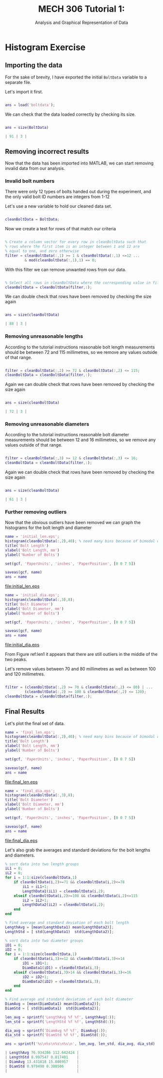 #+TITLE: MECH 306 Tutorial 1:
#+SUBTITLE: Analysis and Graphical Representation of Data

#+LATEX_HEADER: \definecolor{bg}{rgb}{0.95,0.95,0.95}
#+LATEX_HEADER: \setminted{frame=single,bgcolor=bg,samepage=true}
#+LATEX_HEADER: \setlength{\parindent}{0pt}
#+LATEX_HEADER: \usepackage{float}

* Histogram Exercise
** Importing the data
For the sake of brevity, I have exported the initial ~BoltData~ variable to a separate file.

Let's import it first.
#+BEGIN_SRC matlab :session :exports code :results none

ans = load('boltdata');

#+END_SRC

We can check that the data loaded correctly by checking its size.
#+BEGIN_SRC matlab :session :exports both :results code

ans = size(BoltData)

#+END_SRC

#+RESULTS:
#+BEGIN_SRC matlab
| 91 | 3 |
#+END_SRC



** Removing incorrect results
Now that the data has been imported into MATLAB, we can start removing invalid data from our analysis.

*** Invalid bolt numbers
There were only 12 types of bolts handed out during the experiment, and the only valid bolt ID numbers are integers from 1-12

Let's use a new variable to hold our cleaned data set.
#+BEGIN_SRC matlab :session :exports code :results none

cleanBoltData = BoltData;

#+END_SRC

Now we create a test for rows of that match our criteria
#+BEGIN_SRC matlab :session :exports code :results none

% Create a column vector for every row in cleanBoltData such that
% rows where the first item is an integer between 1 and 12 are
% equal to one, and zero otherwise
filter = cleanBoltData(:,1) >= 1 & cleanBoltData(:,1) <=12 ...
         & mod(cleanBoltData(:,1),1) == 0;

#+END_SRC

With this filter we can remove unwanted rows from our data.
#+BEGIN_SRC matlab :session :exports code :results none

% Select all rows in cleanBoltData where the corresponding value in filter is one
cleanBoltData = cleanBoltData(filter,:);

#+END_SRC

We can double check that rows have been removed by checking the size again

#+BEGIN_SRC matlab :session :exports both :results code

ans = size(cleanBoltData)

#+END_SRC

#+RESULTS:
#+BEGIN_SRC matlab
| 88 | 3 |
#+END_SRC

#+RESULTS:

*** Removing unreasonable lengths
According to the tutorial instructions reasonable bolt length measurements should be between 72 and 115 millimetres, so we remove any values outside of that range.

#+BEGIN_SRC matlab :session :exports code :results none

filter = cleanBoltData(:,2) >= 72 & cleanBoltData(:,2) <= 115;
cleanBoltData = cleanBoltData(filter,:);

#+END_SRC

Again we can double check that rows have been removed by checking the size again

#+BEGIN_SRC matlab :session :exports both :results code

ans = size(cleanBoltData)

#+END_SRC

#+RESULTS:
#+BEGIN_SRC matlab
| 72 | 3 |
#+END_SRC

*** Removing unreasonable diameters
According to the tutorial instructions reasonable bolt diameter measurements should be between 12 and 16 millimetres, so we remove any values outside of that range.

#+BEGIN_SRC matlab :session :exports code :results none

filter = cleanBoltData(:,3) >= 12 & cleanBoltData(:,3) <= 16;
cleanBoltData = cleanBoltData(filter,:);

#+END_SRC

Again we can double check that rows have been removed by checking the size again

#+BEGIN_SRC matlab :session :exports both :results code

ans = size(cleanBoltData)

#+END_SRC

#+RESULTS:
#+BEGIN_SRC matlab
| 61 | 3 |
#+END_SRC

*** Further removing outliers
Now that the obvious outliers have been removed we can graph the histograms for the bolt length and diameter
#+BEGIN_SRC matlab :session :exports both :results file
name = 'initial_len.eps';
histogram(cleanBoltData(:,2),40); % need many bins because of bimodal distribution
title('Bolt Length')
xlabel('Bolt Length, mm')
ylabel('Number of Bolts')

set(gcf, 'PaperUnits', 'inches', 'PaperPosition', [0 0 7 5])

saveas(gcf, name)
ans = name

#+END_SRC

#+ATTR_LaTeX: :placement [H]
#+CAPTION: Histogram of bolt length after removing most of the invalid data label:len1 
#+RESULTS:
[[file:initial_len.eps]]

#+BEGIN_SRC matlab :session :exports both :results file
name = 'initial_dia.eps';
histogram(cleanBoltData(:,3),8);
title('Bolt Diameter')
xlabel('Bolt Diameter, mm')
ylabel('Number of Bolts')

set(gcf, 'PaperUnits', 'inches', 'PaperPosition', [0 0 7 5])

saveas(gcf, name)
ans = name

#+END_SRC

#+ATTR_LaTeX: :placement [H]
#+CAPTION: Histogram of bolt diameters after removing most of the invalid data 
#+RESULTS:
[[file:initial_dia.eps]]


From Figure ref:len1 it appears that there are still outliers in the middle of the two peaks.

Let's remove values between 70 and 80 millimetres as well as between 100 and 120 millimetres.
#+BEGIN_SRC matlab :session :exports code :results none

filter = (cleanBoltData(:,2) >= 70 & cleanBoltData(:,2) <= 80) | ...
         (cleanBoltData(:,2) >= 100 & cleanBoltData(:,2) <= 120);
cleanBoltData = cleanBoltData(filter,:);

#+END_SRC

** Final Results

Let's plot the final set of data.

#+BEGIN_SRC matlab :session :exports both :results file
name = 'final_len.eps';
histogram(cleanBoltData(:,2),40); % need many bins because of bimodal distribution
title('Bolt Length')
xlabel('Bolt Length, mm')
ylabel('Number of Bolts')

set(gcf, 'PaperUnits', 'inches', 'PaperPosition', [0 0 7 5])

saveas(gcf, name)
ans = name

#+END_SRC

#+ATTR_LaTeX: :placement [H]
#+CAPTION: Histogram of bolt lengths after removing all of the invalid data 
#+RESULTS:
[[file:final_len.eps]]

#+BEGIN_SRC matlab :session :exports both :results file
name = 'final_dia.eps';
histogram(cleanBoltData(:,3),8);
title('Bolt Diameter')
xlabel('Bolt Diameter, mm')
ylabel('Number of Bolts')

set(gcf, 'PaperUnits', 'inches', 'PaperPosition', [0 0 7 5])

saveas(gcf, name)
ans = name

#+END_SRC

#+ATTR_LaTeX: :placement [H]
#+CAPTION: Histogram of bolt diameters after removing all of the invalid data 
#+RESULTS:
[[file:final_dia.eps]]

Let's also grab the averages and standard deviations for the bolt lengths and diameters.

#+BEGIN_SRC matlab :session :results code :exports both
% sort data into two length groups
iL1 = 0;
iL2 = 0;
for i = 1:1:size(cleanBoltData,1)
    if cleanBoltData(i,2)>=71 && cleanBoltData(i,2)<=78
        iL1 = iL1+1;
        LengthData1(iL1) = cleanBoltData(i,2);
    elseif cleanBoltData(i,2)>=108 && cleanBoltData(i,2)<=115
        iL2 = iL2+1;
        LengthData2(iL2) = cleanBoltData(i,2);
    end
end

% Find average and standard deviation of each bolt length
LengthAvg = [mean(LengthData1) mean(LengthData2)];
LengthStd = [ std(LengthData1)  std(LengthData2)];

% sort data into two diameter groups
iD1 = 0;
iD2 = 0;
for i = 1:1:size(cleanBoltData,1)
    if cleanBoltData(i,3)>=12 && cleanBoltData(i,3)<=14
        iD1 = iD1+1;
        DiamData1(iD1) = cleanBoltData(i,3);
    elseif cleanBoltData(i,3)>14 && cleanBoltData(i,3)<=16
        iD2 = iD2+1;
        DiamData2(iD2) = cleanBoltData(i,3);
    end
end

% Find average and standard deviation of each bolt diameter
DiamAvg = [mean(DiamData1) mean(DiamData2)];
DiamStd = [ std(DiamData1)  std(DiamData2)];

len_avg = sprintf('LengthAvg %f %f', LengthAvg(:));
len_std = sprintf('LengthStd %f %f', LengthStd(:));

dia_avg = sprintf('DiamAvg %f %f', DiamAvg(:));
dia_std = sprintf('DiamStd %f %f', DiamStd(:));

ans = sprintf('%s\n%s\n%s\n%s\n', len_avg, len_std, dia_avg, dia_std)

#+END_SRC

#+RESULTS:
#+BEGIN_SRC matlab
| LengthAvg 76.934286 112.642424 |
| LengthStd 8.997547 0.817401    |
| DiamAvg 13.431818 15.086957    |
| DiamStd 0.979498 0.388506      |
|                                |
#+END_SRC

